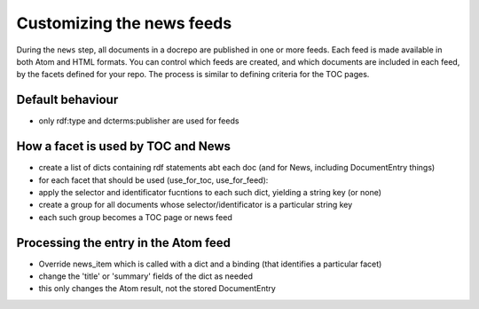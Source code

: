 Customizing the news feeds
==========================

During the ``news`` step, all documents in a docrepo are published in
one or more feeds. Each feed is made available in both Atom and HTML
formats. You can control which feeds are created, and which documents
are included in each feed, by the facets defined for your repo. The
process is similar to defining criteria for the TOC pages.

Default behaviour
-----------------

- only rdf:type and dcterms:publisher are used for feeds

How a facet is used by TOC and News
-----------------------------------

- create a list of dicts containing rdf statements abt each doc (and for News, including DocumentEntry things)
- for each facet that should be used (use_for_toc, use_for_feed):
- apply the selector and identificator fucntions to each such dict, yielding a string key (or none)
- create a group for all documents whose selector/identificator is a particular string key
- each such group becomes a TOC page or news feed

Processing the entry in the Atom feed
-------------------------------------

- Override news_item which is called with a dict and a binding (that
  identifies a particular facet)
- change the 'title' or 'summary' fields of the dict as needed
- this only changes the Atom result, not the stored DocumentEntry
